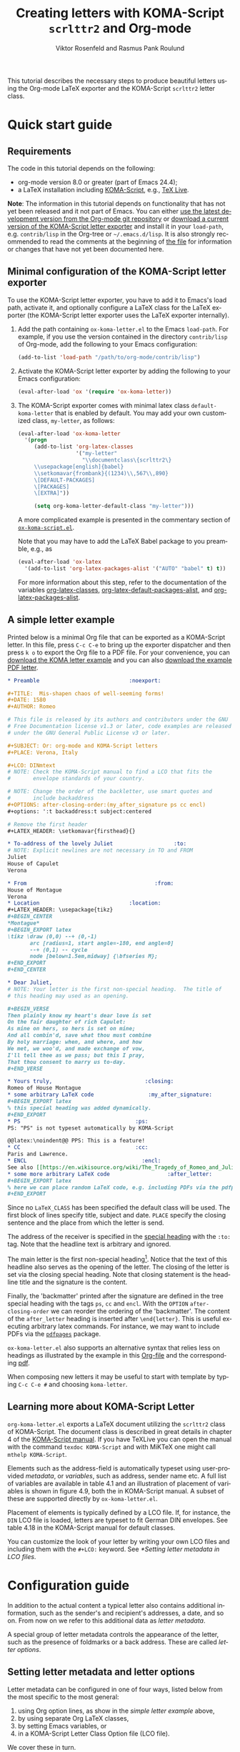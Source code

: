 # Created 2021-06-15 Tue 18:23
#+OPTIONS: H:3 num:nil toc:t \n:nil @:t ::t |:t ^:t -:t f:t *:t TeX:t LaTeX:t skip:nil d:(HIDE) tags:not-in-toc todo:nil
#+TITLE: Creating letters with KOMA-Script =scrlttr2= and Org-mode
#+AUTHOR: Viktor Rosenfeld and Rasmus Pank Roulund
#+startup: align fold nodlcheck hidestars oddeven lognotestate
#+seq_todo: TODO(t) INPROGRESS(i) WAITING(w@) | DONE(d) CANCELED(c@)
#+tags: Write(w) Update(u) Fix(f) Check(c)
#+language: en
#+priorities: A C B
#+category: worg

This tutorial describes the necessary steps to produce beautiful
letters using the Org-mode LaTeX exporter and the KOMA-Script
=scrlttr2= letter class.

* Quick start guide

** Requirements

The code in this tutorial depends on the following:

- org-mode version 8.0 or greater (part of Emacs 24.4);
- a LaTeX installation including [[http://www.ctan.org/pkg/koma-script][KOMA-Script]], e.g., [[http://www.tug.org/texlive/][TeX Live]].

*Note*: The information in this tutorial depends on functionality that
has not yet been released and it not part of Emacs. You can either [[https://orgmode.org/worg/org-faq.html#keeping-current-with-Org-mode-development][use
the latest development version from the Org-mode git repository]] or
[[https://code.orgmode.org/bzg/org-mode/raw/master/contrib/lisp/ox-koma-letter.el][download a current version of the KOMA-Script letter exporter]] and
install it in your =load-path=, e.g. =contrib/lisp= in the Org-tree or
=~/.emacs.d/lisp=. It is also strongly recommended to read the
comments at the beginning of [[https://code.orgmode.org/bzg/org-mode/raw/master/contrib/lisp/ox-koma-letter.el][the file]] for information or changes that
have not yet been documented here.

** Minimal configuration of the KOMA-Script letter exporter

To use the KOMA-Script letter exporter, you have to add it to Emacs's
load path, activate it, and optionally configure a LaTeX class for the
LaTeX exporter (the KOMA-Script letter exporter uses the LaTeX
exporter internally).

1. Add the path containing =ox-koma-letter.el= to the Emacs
   =load-path=. For example, if you use the version contained in the
   directory =contrib/lisp= of Org-mode, add the following to your
   Emacs configuration:
   #+begin_src emacs-lisp
      (add-to-list 'load-path "/path/to/org-mode/contrib/lisp")
   #+end_src

2. Activate the KOMA-Script letter exporter by adding the following to
   your Emacs configuration:
   #+begin_src emacs-lisp
      (eval-after-load 'ox '(require 'ox-koma-letter))
   #+end_src

3. <<letter-class-definition>> The KOMA-Script exporter comes with
   minimal latex class =default-koma-letter= that is enabled by
   default.  You may add your own customized class, =my-letter=, as
   follows:

   #+begin_src emacs-lisp
        (eval-after-load 'ox-koma-letter
          '(progn
             (add-to-list 'org-latex-classes
                          '("my-letter"
                            "\\documentclass\{scrlttr2\}
             \\usepackage[english]{babel}
             \\setkomavar{frombank}{(1234)\\,567\\,890}
             \[DEFAULT-PACKAGES]
             \[PACKAGES]
             \[EXTRA]"))

             (setq org-koma-letter-default-class "my-letter")))
   #+end_src

   A more complicated example is presented in the commentary section
   of [[https://code.orgmode.org/bzg/org-mode/raw/master/contrib/lisp/ox-koma-letter.el][=ox-koma-script.el=]].

   Note that you may have to add the LaTeX Babel package to you
   preamble, e.g., as
   #+begin_src emacs-lisp
        (eval-after-load 'ox-latex
          '(add-to-list 'org-latex-packages-alist '("AUTO" "babel" t) t))
   #+end_src

   For more information about this step, refer to the documentation of
   the variables [[https://orgmode.org/worg/doc.html#org-latex-classes][org-latex-classes]], [[https://orgmode.org/worg/doc.html#org-latex-default-packages-alist][org-latex-default-packages-alist]],
   and [[https://orgmode.org/worg/doc.html#org-latex-packages-alist][org-latex-packages-alist]].

** A simple letter example

Printed below is a minimal Org file that can be exported as a
KOMA-Script letter. In this file, press =C-c C-e= to bring up the
exporter dispatcher and then press =k o= to export the Org file to a
PDF file. For your convenience, you can [[https://code.orgmode.org/bzg/worg/raw/master/exporters/koma-letter-new-example.org][download the KOMA letter
example]] and you can also [[https://code.orgmode.org/bzg/worg/raw/master/exporters/koma-letter-new-example.pdf][download the example PDF letter]].

#+begin_src org
,* Preamble							   :noexport:

,#+TITLE:  Mis-shapen chaos of well-seeming forms!
,#+DATE: 1580
,#+AUTHOR: Romeo

# This file is released by its authors and contributors under the GNU
# Free Documentation license v1.3 or later, code examples are released
# under the GNU General Public License v3 or later.

,#+SUBJECT: Or: org-mode and KOMA-Script letters
,#+PLACE: Verona, Italy

,#+LCO: DINmtext
# NOTE: Check the KOMA-Script manual to find a LCO that fits the
#       envelope standards of your country.

# NOTE: Change the order of the backletter, use smart quotes and
#       include backaddress
,#+OPTIONS: after-closing-order:(my_after_signature ps cc encl)
,#+options: ':t backaddress:t subject:centered

# Remove the first header
,#+LATEX_HEADER: \setkomavar{firsthead}{}

,* To-address of the lovely Juliet 					 :to:
# NOTE: Explicit newlines are not necessary in TO and FROM
Juliet
House of Capulet
Verona

,* From 								       :from:
House of Montague
Verona
,* Location							   :location:
,#+LATEX_HEADER: \usepackage{tikz}
,#+BEGIN_CENTER
,*Montague*
,#+BEGIN_EXPORT latex
\tikz \draw (0,0) --+ (0,-1)
       arc [radius=1, start angle=-180, end angle=0]
       --+ (0,1) -- cycle
       node [below=1.5em,midway] {\bfseries M};
,#+END_EXPORT
,#+END_CENTER

,* Dear Juliet,
# NOTE: Your letter is the first non-special heading.  The title of
# this heading may used as an opening.

,#+BEGIN_VERSE
Then plainly know my heart's dear love is set
On the fair daughter of rich Capulet:
As mine on hers, so hers is set on mine;
And all combin'd, save what thou must combine
By holy marriage: when, and where, and how
We met, we woo'd, and made exchange of vow,
I'll tell thee as we pass; but this I pray,
That thou consent to marry us to-day.
,#+END_VERSE

,* Yours truly,							    :closing:
Romeo of House Montague
,* some arbitrary LaTeX code				 :my_after_signature:
,#+BEGIN_EXPORT latex
% this special heading was added dynamically.
,#+END_EXPORT
,* PS									 :ps:
PS: "PS" is not typeset automatically by KOMA-Script

@@latex:\noindent@@ PPS: This is a feature!
,* CC									 :cc:
Paris and Lawrence.
,* ENCL								       :encl:
See also [[https://en.wikisource.org/wiki/The_Tragedy_of_Romeo_and_Juliet][The Tragedy of Romeo and Juliet]]
,* some more arbitrary LaTeX code 			       :after_letter:
,#+BEGIN_EXPORT latex
% here we can place random LaTeX code, e.g. including PDFs via the pdfpages package.
,#+END_EXPORT
#+end_src

Since no =LaTeX_CLASS= has been specified the default class will be
used.  The first block of lines specify title, subject and date.
=PLACE= specify the closing sentence and the place from which the
letter is send.

The address of the receiver is specified in the [[#special-headings][special heading]]  with
the =:to:= tag.  Note that the headline text is arbitrary and ignored.

The main letter is the first non-special heading[fn:1].  Notice that
the text of this headline also serves as the opening of the letter.
The closing of the letter is set via the closing special heading.
Note that closing statement is the headline title and the signature is
the content.

Finally, the 'backmatter' printed after the signature are defined in
the tree special heading with the tags =ps=, =cc= and =encl=.  With
the =OPTION= =after-closing-order= we can reorder the ordering of the
'backmatter'.  The content of the =after_letter= heading is inserted
after =\end{letter}=.  This is useful executing arbitrary latex
commands.  For instance, we may want to include PDFs via the
[[http://www.ctan.org/pkg/pdfpages][=pdfpages=]] package.

=ox-koma-letter.el= also supports an alternative syntax that relies
less on headings as illustrated by the example in this [[https://orgmode.org/worg/sources/exporters/koma-letter-example.org][Org-file]] and
the corresponding [[https://orgmode.org/worg/images/ox-koma-letter/koma-letter-example.pdf][pdf]].

When composing new letters it may be useful to start with template
by typing =C-c C-e #= and choosing =koma-letter=.

[fn:1] A special headings in =ox-koma-letter= is a heading with a
recognized tag.  These headings are treated specially.

** Learning more about KOMA-Script Letter
~org-koma-letter.el~ exports a LaTeX document utilizing the ~scrlttr2~
class of KOMA-Script.  The document class is described in great
details in chapter 4 of the [[http://mirrors.ctan.org/macros/latex/contrib/koma-script/doc/scrguien.pdf][KOMA-Script manual]].  If you have TeXLive
you can open the manual with the command ~texdoc KOMA-Script~ and with
MiKTeX one might call ~mthelp KOMA-Script~.

Elements such as the address-field is automatically typeset using
user-provided /metadata/, or /variables/, such as address, sender name
etc.  A full list of variables are available in table 4.1 and an
illustration of placement of variables is shown in figure 4.9, both
the in KOMA-Script manual.  A subset of these are supported directly
by ~ox-koma-letter.el~.

Placement of elements is typically defined by a LCO file.  If, for
instance, the ~DIN~ LCO file is loaded, letters are typeset to fit
German DIN envelopes.  See table 4.18 in the KOMA-Script manual for
default classes.

You can customize the look of your letter by writing your own LCO
files and including them with the ~#+LCO:~ keyword.  See [[*Setting letter metadata in LCO files]].

* Configuration guide

In addition to the actual content a typical letter also contains
additional information, such as the sender's and recipient's
addresses, a date, and so on. From now on we refer to this additional
data as /letter metadata/.

A special group of letter metadata controls the appearance of the
letter, such as the presence of foldmarks or a back address. These are
called /letter options/.

** Setting letter metadata and letter options

Letter metadata can be configured in one of four ways, listed below
from the most specific to the most general:

1. using Org option lines, as show in the [[*A simple letter example][simple letter example]] above,
2. by using separate Org LaTeX classes,
3. by setting Emacs variables, or
4. in a KOMA-Script Letter Class Option file (LCO file).

We cover these in turn.

*** Multiple LaTeX Classes
It is possible to define multiple LaTeX classes for different
types of letters using the method used [[letter-class-definition][above]].  For example one could
add a special Org LaTeX class, say =foo-copr=, for sending letters to
the stakeholders of Foo Corp, that loads the Foo Logo, specifies the
footer and so forth.  The class is then loaded by inserting
=#+LATEX_CLASS: foo-corp=.

*** Setting letter metadata in Org option lines

A simple way to set letter metadata on-the-fly is by using Org option
lines as used in the [[*A simple letter example][simple letter example]] above where we used both
special headings and keywords.

Some letter options are set using an =#+OPTIONS:= line in the same
manner as other [[https://orgmode.org/manual/Export-settings.html][Org mode export options]].

A [[#metadata][list of KOMA letter metadata settings]] is provided below.

Metadata set in the file takes the highest priority. Thus, you can set
default letter metadata using Emacs variables or in an LCO file (see
below).  Then, you can tweak your letter options in the file itself.

If you write a letter as a subtree of an Org heading, you must use Org
properties inside a =:PROPERTIES:= drawer and prefix every option
property with the string =EXPORT_=. See the [[https://orgmode.org/manual/Export-settings.html][chapter Export options in
the Org manual]] for details.

*** Setting letter metadata in Emacs variables

Letter metadata can also be set using Emacs variables, e.g., in your
init-file. For example, the Emacs Lisp snippet below sets the letter's
closing line and the location.

#+begin_src emacs-lisp
  (setq org-koma-letter-closing "See you soon,"
        org-koma-letter-from-address "Verona")
#+end_src

A [[#settings][list of KOMA letter metadata settings]] is provided below.

*** Setting letter metadata in LCO files

A third way, letter metadata can be set in so-called letter class
option files (LCO files).  LCO files are regular TeX files which are
included in the TeX source of the letter. Consequently, one has access
to the entirety of KOMA-Script options in LCO files and can also
include other LaTeX code.  For more information about LCO files, see
the [[http://www.ctan.org/pkg/koma-script][KOMA-Script documentation]].

LCO files are set by the =#+LCO: LCO1 LCO2= option line or the Emacs
variable =org-koma-letter-class-option-file=.  KOMA-Script comes with
a variety of pre-made LCO files, such as =DIN= for German letters,
=NF= for French letters, or =UScommercial9= for US-American letters.

Letter metadata set in LCO files overwrites [[*Setting letter metadata in Emacs variables][letter metadata set in
Emacs variables]] but not [[*Setting letter metadata in Org option lines][letter metadata set in the Org file]].

LCO files are convenient as modules that can be loaded to access
particular setups across letters.  Examples include the sender's
address, the first footer and header, banking information, or the
inclusion of a scanned signature.  A particularly useful LaTeX command
is =\ifkomavarempty{KOMAVAR}{TRUE}{FALSE}= that can be used to
condition the printed output depending on whether =KOMAVAR= is set or
not.  See the example under =\setkomavar{frombank}= in the KOMA-Script
manual (currently page 183).

The following LCO file, called =DefaultAddress.lco=, sets the default
address. It can loaded using the Org option line =#+LCO: DefaultAddress=
(without the =.lco= extension).

#+begin_src latex :exports code
% Default letter configuration file
\ProvidesFile{DefaultAddress.lco}

% Default address
\setkomavar{fromname}{Jane Doe}
\setkomavar{fromaddress}{Some Street 1\\12345 Some City}
\setkomavar{fromemail}{jane.doe@email.com}
\setkomavar{fromphone}{(555) 526-3363}
\setkomavar{signature}{\usekomavar{fromname}}
#+end_src

The following LCO file, called =Banking.lco=, configures a footer with
banking information. To load it together with the default address
defined above one can use the Org option line =#+LCO: DefaultAddress
Banking=.

#+begin_src latex :exports code
  % Banking information configuration file
  \ProvidesFile{Banking.lco}

  % Banking information in the footer
  \setkomavar{frombank}{Jane Doe\\Account number: 12\,345\,678\\Somebank\\Bank code number: 876\,543\,21}
  \setkomavar{firstfoot}{%
    \footnotesize
    \parbox[b]{\linewidth}{\centering\usekomavar{frombank}}}
#+end_src

Custom LCO files must be placed in a directory where LaTeX will find
them. On GNU/Linux, this defaults to =~/texmf/tex/latex=. On OS X, use
=~/Library/texmf/tex/latex=.  In TeX Live, these paths can be
configured using the following command:
#+begin_src sh
tlmgr conf texmf TEXMFHOME ~/some/path
#+end_src

You can test whether =foo.lco= is recognized by TeX Live by running
the command =kpsewhich foo.lco=. After adding a file to the TeX Live
path you may have to run =mktexlsr=.

** List of KOMA-Script letter metadata settings
This section tries to list all Org option lines, Emacs variables, and
the corresponding =ox-koma-letter= variables or options that control
the behavior of the KOMA-Script letter exporter.

To get a complete list of variables please use the Customize
interface, e.g. by typing
#+begin_example
M-x custromize-group org-export-koma-letter
#+end_example


*** List of =ox-koma-letter= letter metadata
The following letter metadata can be set by respective Org option
lines. In general, they correspond to a LaTeX command such as:

#+begin_src latex :exports code
\setkomavar{<KOMA variable>}{<value>}
#+end_src

| Option line       | Emacs variable                      | KOMA-Script variable | Description                                      |
|-------------------+-------------------------------------+----------------------+--------------------------------------------------|
| =#+LCO:=          | =org-koma-letter-class-option-file= |                      | The default LCO file.                            |
| =#+FROM_LOGO=     | =org-koma-letter-from-logo=         | =fromlogo=           | The sender's logo.                               |
| =#+TITLE:=        |                                     | =title=              | The  title of the letter.                        |
| =#+SUBJECT:=      |                                     | =subject=            | The subject of the letter                        |
| =#+DATE:=         |                                     | =date=               | The time-stamp of the letter.                    |
| =#+LOCATION:=     | =org-koma-letter-location=          |                      | The space opposite the to address                |
| =#+PLACE:=        | =org-koma-letter-place=             | =place=              | The place of the letter.                         |
| =#+AUTHOR:=       | =org-koma-letter-sender=            | =fromname=           | The sender's name.                               |
| =#+FROM_ADDRESS:= | =org-koma-letter-from-address=      | =fromaddress=        | The sender's address.[fn:3]                      |
| =#+PHONE_NUMBER:= | =org-koma-letter-phone=             | =fromphone=          | The sender's phone number.                       |
| =#+URL=           | =org-koma-letter-url=               | =fromurl=            | The sender's URL, e. g., the URL of her homepage |
| =#+EMAIL:=        | =org-koma-letter-email=             | =fromemail=          | The sender's email.                              |
| =#+TO_ADDRESS:=   |                                     |                      | The recipient's address.[fn:3]                   |
| =#+OPENING:=      | =org-koma-letter-opening=           |                      | The opening line of the letter.[fn:5]            |
| =#+CLOSING:=      | =org-koma-letter-closing=           |                      | The closing line of the letter.[fn:5]            |
| =#+SIGNATURE:=    | =org-koma-letter-signature=         | =signature=          | The sender's signature.                          |
| =#+LATEX_CLASS:=  | =org-koma-letter-default-class=     |                      | Corresponds to =org-latex-default-class=         |

[fn:3] The options lines =#+FROM_ADDRESS:=, =#+TO_ADDRESS:=, can be
used multiple times and may also be specified using headlines cf. the [[*A simple letter example][example]] above.

[fn:5] The options lines =#+OPENING:= and =#+CLOSING:= cannot be set
in an LCO file.

*** List of =ox-koma-letter= options
The following letter options can be set in an =#+OPTIONS:= line. In
general, they correspond to a LaTeX command such as:

#+begin_src latex :exports code
\KOMAoption{<KOMA option>}{<value>}
#+end_src

| Option                | Emacs variable                               | KOMA-Script option | Description                                                          |
|-----------------------+----------------------------------------------+--------------------+----------------------------------------------------------------------|
| =after-closing-order= | =org-koma-letter-special-tags-after-closing= |                    | Order or special headlines such as =ps=, =cc=, and =encl=            |
| =after-letter-order=  | =org-koma-letter-special-tags-after-letter=  |                    | Order or special headlines such as =after_letter=                    |
| =backaddress=         | =org-koma-letter-use-backaddress=            | =backaddress=      | Print the sender's address in a  line above the recipient's address. |
| =phone=               | =org-koma-letter-use-phone=                  | =fromphone=        | Print the sender's phone.                                            |
| =url=                 | =org-koma-letter-use-url=                    | =fromurl=          | Print the sender's URL                                               |
| =email=               | =org-koma-letter-use-email=                  | =fromemail=        | Print the sender's email.                                            |
| =foldmarks=           | =org-koma-letter-use-foldmarks=              | =foldmarks=        | If and how foldmarks are printed.                                    |
| =subject=             | =org-koma-letter-subject-format=             | =subject=          | If and how to print the letter's subject line.                       |
| =place=               | =org-koma-letter-use-place=                  |                    | Print the letter's place stamp.                                      |
| =from-logo=           | =org-koma-letter-use-from-logo=              | =fromlogo=         | Insert the sender's logo.                                            |

*** List of =ox-koma-letter= special headings
Special headings may be used to input metadata in =ox-koma-letter=
documents.  A special heading is simply a heading with a recognized
tag.  Their usages were illustrated in the [[*A simple letter example][example]] above.  Special
headings tags are defined in the variables
=org-koma-letter-special-tags-in-letter=,
=org-koma-letter-special-tags-after-closing=, and
=org-koma-letter-special-tags-after-letter=.  Note that these can also
be dynamically set via the options =after-closing-order= and
=after-letter-order=.
Currently the following special headings are recognized.

| Tag             | KOMA-Script               | Description                                                                   |
|-----------------+---------------------------+-------------------------------------------------------------------------------|
| =to=            | =\begin{letter}{to}=      | To-address. Alternative to =#+TO_ADDRESS:=.                                   |
| =from=          | =fromaddress=             | From-address.  Alternative to =+FROM_ADDRESS:=.                               |
| =closing=       | =closing= and =signature= | headings title and signature.  Alternative to =#+CLOSING:= and =#+SIGNATURE:= |
| =after_closing= |                           | Content is inserted after =\closing{.}=.                                      |
| =ps=            | =\ps{}=                   | Wrap content in a =ps=-macro.                                                 |
| =cc=            | =\cc{}=                   | Wrap content in a =cc=-macro.                                                 |
| =encl=          | =\encl{}=                 | Wrap content in a =encl= macro.                                               |
| =after_letter=  |                           | Content is inserted after =\end{letter}=.                                     |
|-----------------+---------------------------+-------------------------------------------------------------------------------|
